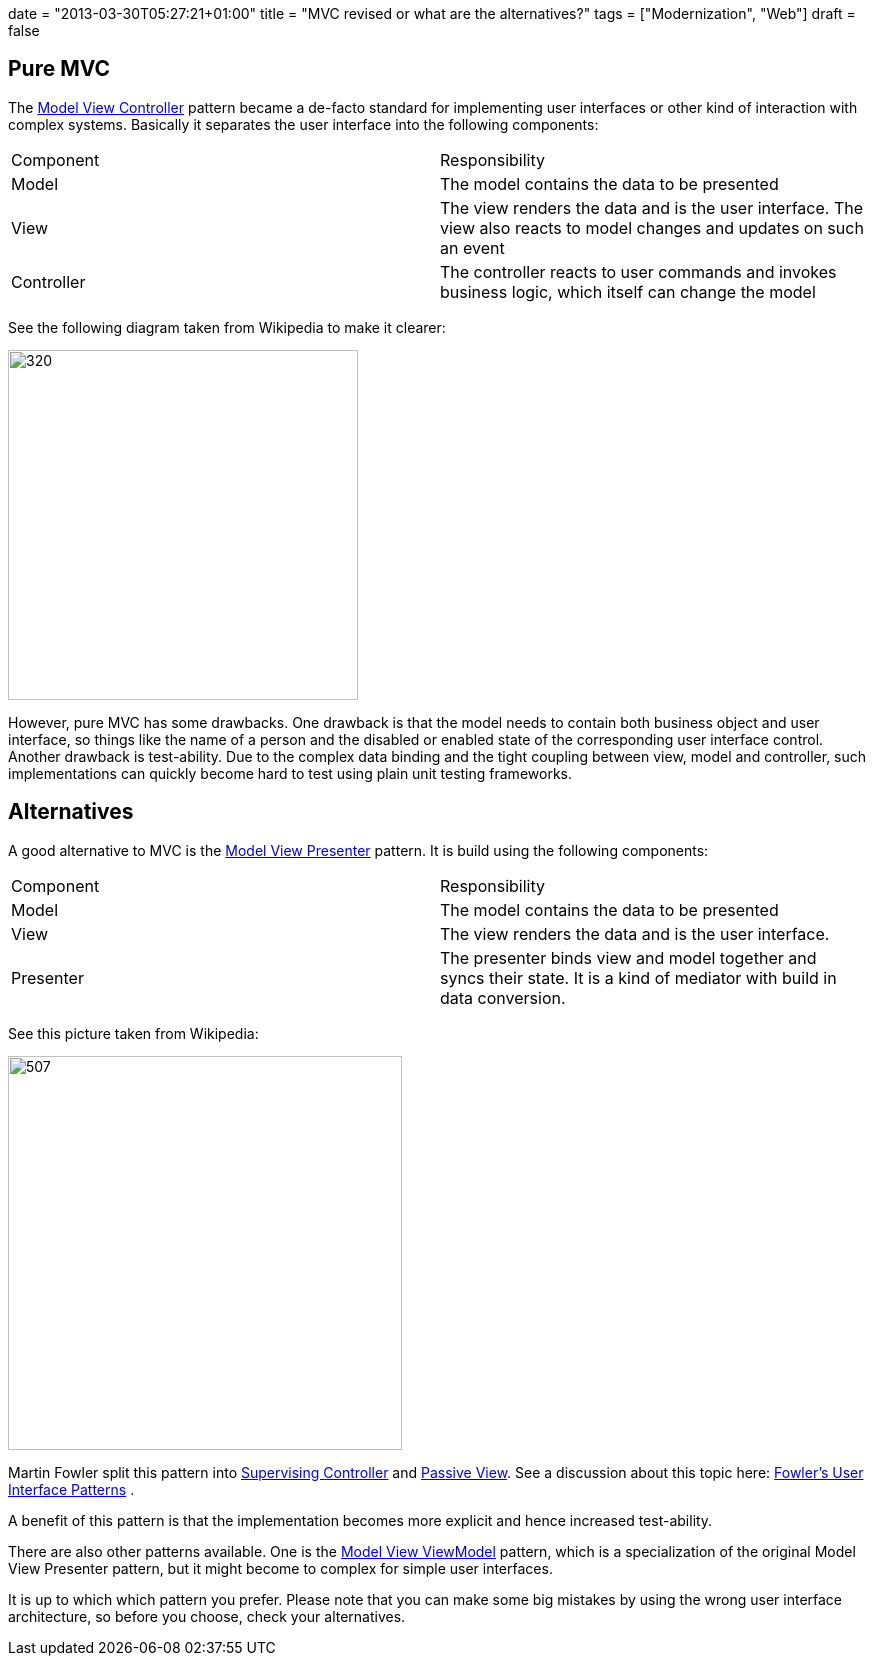 +++
date = "2013-03-30T05:27:21+01:00"
title = "MVC revised or what are the alternatives?"
tags = ["Modernization", "Web"]
draft = false
+++

== Pure MVC

The http://en.wikipedia.org/wiki/Model_view_controller[Model View Controller] pattern became a de-facto standard for implementing user interfaces or other kind of interaction with complex systems. Basically it separates the user interface into the following components:

|===
| Component| Responsibility
| Model| The model contains the data to be presented
| View| The view renders the data and is the user interface. The view also reacts to model changes and updates on such an event
| Controller| The controller reacts to user commands and invokes business logic, which itself can change the model
|===

See the following diagram taken from Wikipedia to make it clearer:

image:http://www.mirkosertic.de/wordpress/wp-content/uploads/2016/11/MVC-Process.png[320,350]

However, pure MVC has some drawbacks. One drawback is that the model needs to contain both business object and user interface, so things like the name of a person and the disabled or enabled state of the corresponding user interface control. Another drawback is test-ability. Due to the complex data binding and the tight coupling between view, model and controller, such implementations can quickly become hard to test using plain unit testing frameworks.

== Alternatives

A good alternative to MVC is the http://en.wikipedia.org/wiki/Model_View_Presenter[Model View Presenter] pattern. It is build using the following components:

|===
| Component| Responsibility
| Model| The model contains the data to be presented
| View| The view renders the data and is the user interface.
| Presenter| The presenter binds view and model together and syncs their state. It is a kind of mediator with build in data conversion.
|===

See this picture taken from Wikipedia:

image:http://www.mirkosertic.de/wordpress/wp-content/uploads/2016/11/Model_View_Presenter.png[507,394]

Martin Fowler split this pattern into http://martinfowler.com/eaaDev/SupervisingPresenter.html[Supervising Controller] and http://martinfowler.com/eaaDev/PassiveScreen.html[Passive View]. See a discussion about this topic here: http://martinfowler.com/eaaDev/uiArchs.html[Fowler's User Interface Patterns] .

A benefit of this pattern is that the implementation becomes more explicit and hence increased test-ability.

There are also other patterns available. One is the http://en.wikipedia.org/wiki/Model_View_ViewModel[Model View ViewModel] pattern, which is a specialization of the original Model View Presenter pattern, but it might become to complex for simple user interfaces.

It is up to which which pattern you prefer. Please note that you can make some big mistakes by using the wrong user interface architecture, so before you choose, check your alternatives.

